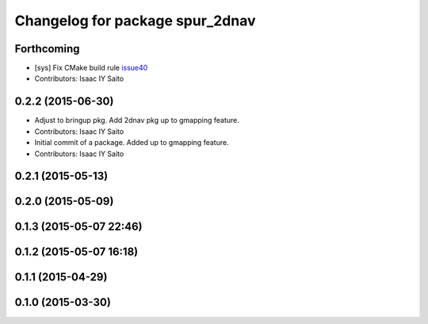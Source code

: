^^^^^^^^^^^^^^^^^^^^^^^^^^^^^^^^
Changelog for package spur_2dnav
^^^^^^^^^^^^^^^^^^^^^^^^^^^^^^^^

Forthcoming
-----------
* [sys] Fix CMake build rule `issue40 <https://github.com/tork-a/spur/pull/40>`_
* Contributors: Isaac IY Saito

0.2.2 (2015-06-30)
------------------
* Adjust to bringup pkg. Add 2dnav pkg up to gmapping feature.
* Contributors: Isaac IY Saito

* Initial commit of a package. Added up to gmapping feature.
* Contributors: Isaac IY Saito

0.2.1 (2015-05-13)
------------------

0.2.0 (2015-05-09)
------------------

0.1.3 (2015-05-07 22:46)
------------------------

0.1.2 (2015-05-07 16:18)
------------------------

0.1.1 (2015-04-29)
------------------

0.1.0 (2015-03-30)
------------------
